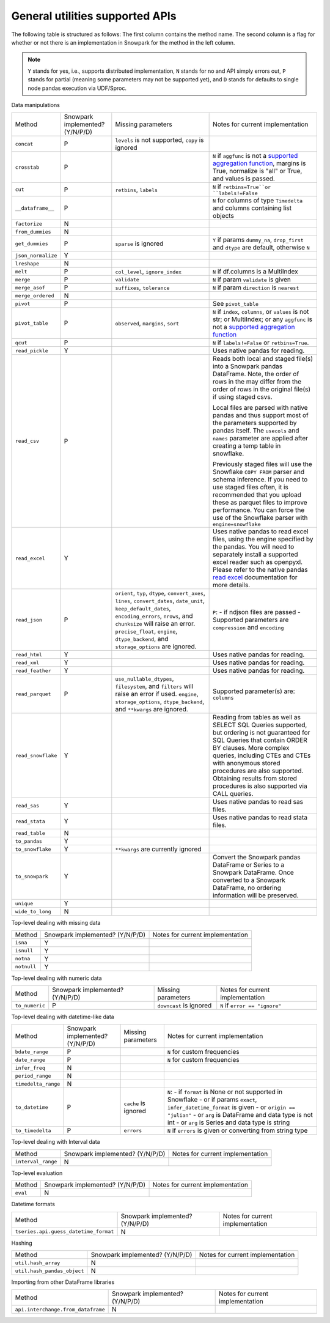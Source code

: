 General utilities supported APIs
=======================================

The following table is structured as follows: The first column contains the method name.
The second column is a flag for whether or not there is an implementation in Snowpark for
the method in the left column.

.. note::
    ``Y`` stands for yes, i.e., supports distributed implementation, ``N`` stands for no and API simply errors out,
    ``P`` stands for partial (meaning some parameters may not be supported yet), and ``D`` stands for defaults to single
    node pandas execution via UDF/Sproc.

Data manipulations

+-----------------------------+---------------------------------+----------------------------------+----------------------------------------------------+
| Method                      | Snowpark implemented? (Y/N/P/D) | Missing parameters               | Notes for current implementation                   |
+-----------------------------+---------------------------------+----------------------------------+----------------------------------------------------+
| ``concat``                  | P                               | ``levels`` is not supported,     |                                                    |
|                             |                                 | ``copy`` is ignored              |                                                    |
+-----------------------------+---------------------------------+----------------------------------+----------------------------------------------------+
| ``crosstab``                | P                               |                                  | ``N`` if ``aggfunc`` is not a `supported           |
|                             |                                 |                                  | aggregation function <agg_supp.html>`_,            |
|                             |                                 |                                  | margins is True, normalize is "all" or True,       |
|                             |                                 |                                  | and values is passed.                              |
+-----------------------------+---------------------------------+----------------------------------+----------------------------------------------------+
| ``cut``                     | P                               | ``retbins``, ``labels``          | ``N`` if ``retbins=True``or ``labels!=False``      |
+-----------------------------+---------------------------------+----------------------------------+----------------------------------------------------+
| ``__dataframe__``           | P                               |                                  | ``N`` for columns of type ``Timedelta`` and columns|
|                             |                                 |                                  | containing list objects                            |
+-----------------------------+---------------------------------+----------------------------------+----------------------------------------------------+
| ``factorize``               | N                               |                                  |                                                    |
+-----------------------------+---------------------------------+----------------------------------+----------------------------------------------------+
| ``from_dummies``            | N                               |                                  |                                                    |
+-----------------------------+---------------------------------+----------------------------------+----------------------------------------------------+
| ``get_dummies``             | P                               | ``sparse`` is ignored            | ``Y`` if params ``dummy_na``, ``drop_first``       |
|                             |                                 |                                  | and ``dtype`` are default, otherwise ``N``         |
+-----------------------------+---------------------------------+----------------------------------+----------------------------------------------------+
| ``json_normalize``          | Y                               |                                  |                                                    |
+-----------------------------+---------------------------------+----------------------------------+----------------------------------------------------+
| ``lreshape``                | N                               |                                  |                                                    |
+-----------------------------+---------------------------------+----------------------------------+----------------------------------------------------+
| ``melt``                    | P                               | ``col_level``, ``ignore_index``  | ``N`` if df.columns is a MultiIndex                |
+-----------------------------+---------------------------------+----------------------------------+----------------------------------------------------+
| ``merge``                   | P                               | ``validate``                     | ``N`` if param ``validate`` is given               |
+-----------------------------+---------------------------------+----------------------------------+----------------------------------------------------+
| ``merge_asof``              | P                               | ``suffixes``, ``tolerance``      | ``N`` if param ``direction`` is ``nearest``        |
+-----------------------------+---------------------------------+----------------------------------+----------------------------------------------------+
| ``merge_ordered``           | N                               |                                  |                                                    |
+-----------------------------+---------------------------------+----------------------------------+----------------------------------------------------+
| ``pivot``                   | P                               |                                  | See ``pivot_table``                                |
+-----------------------------+---------------------------------+----------------------------------+----------------------------------------------------+
| ``pivot_table``             | P                               | ``observed``, ``margins``,       | ``N`` if ``index``, ``columns``, or ``values`` is  |
|                             |                                 | ``sort``                         | not str; or MultiIndex; or any ``aggfunc`` is not a|
|                             |                                 |                                  | `supported aggregation function <agg_supp.html>`_  |
+-----------------------------+---------------------------------+----------------------------------+----------------------------------------------------+
| ``qcut``                    | P                               |                                  | ``N`` if ``labels!=False`` or ``retbins=True``.    |
+-----------------------------+---------------------------------+----------------------------------+----------------------------------------------------+
| ``read_pickle``             | Y                               |                                  | Uses native pandas for reading.                    | 
+-----------------------------+---------------------------------+----------------------------------+----------------------------------------------------+
| ``read_csv``                | P                               |                                  | Reads both local and staged file(s) into a Snowpark|
|                             |                                 |                                  | pandas DataFrame. Note, the order of rows in the   |
|                             |                                 |                                  | may differ from the order of rows in the original  |
|                             |                                 |                                  | file(s) if using staged csvs.                      |
|                             |                                 |                                  |                                                    |
|                             |                                 |                                  | Local files are parsed with native pandas and thus |
|                             |                                 |                                  | support most of the parameters supported by pandas |
|                             |                                 |                                  | itself. The ``usecols`` and ``names`` parameter are|
|                             |                                 |                                  | applied after creating a temp table in snowflake.  |
|                             |                                 |                                  |                                                    |
|                             |                                 |                                  | Previously staged files will use the Snowflake     |
|                             |                                 |                                  | ``COPY FROM`` parser and schema inference. If you  |
|                             |                                 |                                  | need to use staged files often, it is recommended  |
|                             |                                 |                                  | that you upload these as parquet files to improve  |
|                             |                                 |                                  | performance. You can force the use of the Snowflake|
|                             |                                 |                                  | parser with ``engine=snowflake``                   |
+-----------------------------+---------------------------------+----------------------------------+----------------------------------------------------+
| ``read_excel``              | Y                               |                                  | Uses native pandas to read excel files, using the  | 
|                             |                                 |                                  | engine specified by the pandas. You will need to   |
|                             |                                 |                                  | separately install a supported excel reader such   |
|                             |                                 |                                  | as openpyxl. Please refer to the native pandas     | 
|                             |                                 |                                  | `read excel`_ documentation for more details.      |
+-----------------------------+---------------------------------+----------------------------------+----------------------------------------------------+
| ``read_json``               | P                               | ``orient``, ``typ``, ``dtype``,  | ``P``:                                             |
|                             |                                 | ``convert_axes``, ``lines``,     | - if ndjson files are passed                       |
|                             |                                 | ``convert_dates``, ``date_unit``,| - Supported parameters are ``compression`` and     |
|                             |                                 | ``keep_default_dates``,          | ``encoding``                                       |
|                             |                                 | ``encoding_errors``, ``nrows``,  |                                                    |
|                             |                                 | and ``chunksize`` will raise     |                                                    |
|                             |                                 | an error.                        |                                                    |
|                             |                                 | ``precise_float``, ``engine``,   |                                                    |
|                             |                                 | ``dtype_backend``, and           |                                                    |
|                             |                                 | ``storage_options`` are ignored. |                                                    |
+-----------------------------+---------------------------------+----------------------------------+----------------------------------------------------+
| ``read_html``               | Y                               |                                  | Uses native pandas for reading.                    | 
+-----------------------------+---------------------------------+----------------------------------+----------------------------------------------------+
| ``read_xml``                | Y                               |                                  | Uses native pandas for reading.                    | 
+-----------------------------+---------------------------------+----------------------------------+----------------------------------------------------+
| ``read_feather``            | Y                               |                                  | Uses native pandas for reading.                    | 
+-----------------------------+---------------------------------+----------------------------------+----------------------------------------------------+
| ``read_parquet``            | P                               | ``use_nullable_dtypes``,         | Supported parameter(s) are: ``columns``            |
|                             |                                 | ``filesystem``, and ``filters``  |                                                    |
|                             |                                 | will raise an error if used.     |                                                    |
|                             |                                 | ``engine``, ``storage_options``, |                                                    |
|                             |                                 | ``dtype_backend``, and           |                                                    |
|                             |                                 | ``**kwargs`` are ignored.        |                                                    |
+-----------------------------+---------------------------------+----------------------------------+----------------------------------------------------+
| ``read_snowflake``          | Y                               |                                  | Reading from tables as well as SELECT SQL Queries  |
|                             |                                 |                                  | supported, but ordering is not guaranteed for      |
|                             |                                 |                                  | SQL Queries that contain ORDER BY clauses. More    |
|                             |                                 |                                  | complex queries, including CTEs and CTEs with      |
|                             |                                 |                                  | anonymous stored procedures are also supported.    |
|                             |                                 |                                  | Obtaining results from stored procedures is also   |
|                             |                                 |                                  | supported via CALL queries.                        |
+-----------------------------+---------------------------------+----------------------------------+----------------------------------------------------+
| ``read_sas``                | Y                               |                                  | Uses native pandas to read sas files.              | 
+-----------------------------+---------------------------------+----------------------------------+----------------------------------------------------+
| ``read_stata``              | Y                               |                                  | Uses native pandas to read stata files.            | 
+-----------------------------+---------------------------------+----------------------------------+----------------------------------------------------+
| ``read_table``              | N                               |                                  |                                                    |
+-----------------------------+---------------------------------+----------------------------------+----------------------------------------------------+
| ``to_pandas``               | Y                               |                                  |                                                    |
+-----------------------------+---------------------------------+----------------------------------+----------------------------------------------------+
| ``to_snowflake``            | Y                               | ``**kwargs`` are currently       |                                                    |
|                             |                                 | ignored                          |                                                    |
+-----------------------------+---------------------------------+----------------------------------+----------------------------------------------------+
| ``to_snowpark``             | Y                               |                                  | Convert the Snowpark pandas DataFrame or Series to |
|                             |                                 |                                  | a Snowpark DataFrame. Once converted to a Snowpark |
|                             |                                 |                                  | DataFrame, no ordering information will be         |
|                             |                                 |                                  | preserved.                                         |
+-----------------------------+---------------------------------+----------------------------------+----------------------------------------------------+
| ``unique``                  | Y                               |                                  |                                                    |
+-----------------------------+---------------------------------+----------------------------------+----------------------------------------------------+
| ``wide_to_long``            | N                               |                                  |                                                    |
+-----------------------------+---------------------------------+----------------------------------+----------------------------------------------------+

Top-level dealing with missing data

+-----------------------------+---------------------------------+----------------------------------------------------+
| Method                      | Snowpark implemented? (Y/N/P/D) | Notes for current implementation                   |
+-----------------------------+---------------------------------+----------------------------------------------------+
| ``isna``                    | Y                               |                                                    |
+-----------------------------+---------------------------------+----------------------------------------------------+
| ``isnull``                  | Y                               |                                                    |
+-----------------------------+---------------------------------+----------------------------------------------------+
| ``notna``                   | Y                               |                                                    |
+-----------------------------+---------------------------------+----------------------------------------------------+
| ``notnull``                 | Y                               |                                                    |
+-----------------------------+---------------------------------+----------------------------------------------------+

Top-level dealing with numeric data

+-----------------------------+---------------------------------+----------------------------------+----------------------------------------------------+
| Method                      | Snowpark implemented? (Y/N/P/D) | Missing parameters               | Notes for current implementation                   |
+-----------------------------+---------------------------------+----------------------------------+----------------------------------------------------+
| ``to_numeric``              | P                               | ``downcast`` is ignored          | ``N`` if ``error == "ignore"``                     |
+-----------------------------+---------------------------------+----------------------------------+----------------------------------------------------+

Top-level dealing with datetime-like data

+-----------------------------+---------------------------------+----------------------------------+----------------------------------------------------+
| Method                      | Snowpark implemented? (Y/N/P/D) | Missing parameters               | Notes for current implementation                   |
+-----------------------------+---------------------------------+----------------------------------+----------------------------------------------------+
| ``bdate_range``             | P                               |                                  | ``N`` for custom frequencies                       |
+-----------------------------+---------------------------------+----------------------------------+----------------------------------------------------+
| ``date_range``              | P                               |                                  | ``N`` for custom frequencies                       |
+-----------------------------+---------------------------------+----------------------------------+----------------------------------------------------+
| ``infer_freq``              | N                               |                                  |                                                    |
+-----------------------------+---------------------------------+----------------------------------+----------------------------------------------------+
| ``period_range``            | N                               |                                  |                                                    |
+-----------------------------+---------------------------------+----------------------------------+----------------------------------------------------+
| ``timedelta_range``         | N                               |                                  |                                                    |
+-----------------------------+---------------------------------+----------------------------------+----------------------------------------------------+
| ``to_datetime``             | P                               | ``cache`` is ignored             | ``N``:                                             |
|                             |                                 |                                  | - if ``format`` is None or not supported in        |
|                             |                                 |                                  | Snowflake                                          |
|                             |                                 |                                  | - or if params ``exact``, ``infer_datetime_format``|
|                             |                                 |                                  | is given                                           |
|                             |                                 |                                  | - or ``origin == "julian"``                        |
|                             |                                 |                                  | - or ``arg`` is DataFrame and data type is not int |
|                             |                                 |                                  | - or ``arg`` is Series and data type is string     |
+-----------------------------+---------------------------------+----------------------------------+----------------------------------------------------+
| ``to_timedelta``            | P                               | ``errors``                       | ``N`` if ``errors`` is given or converting from    |
|                             |                                 |                                  | string type                                        |
+-----------------------------+---------------------------------+----------------------------------+----------------------------------------------------+

Top-level dealing with Interval data

+---------------------------------------+---------------------------------+----------------------------------------------------+
| Method                                | Snowpark implemented? (Y/N/P/D) | Notes for current implementation                   |
+---------------------------------------+---------------------------------+----------------------------------------------------+
| ``interval_range``                    | N                               |                                                    |
+---------------------------------------+---------------------------------+----------------------------------------------------+

Top-level evaluation

+---------------------------------------+---------------------------------+----------------------------------------------------+
| Method                                | Snowpark implemented? (Y/N/P/D) | Notes for current implementation                   |
+---------------------------------------+---------------------------------+----------------------------------------------------+
| ``eval``                              | N                               |                                                    |
+---------------------------------------+---------------------------------+----------------------------------------------------+

Datetime formats

+---------------------------------------+---------------------------------+----------------------------------------------------+
| Method                                | Snowpark implemented? (Y/N/P/D) | Notes for current implementation                   |
+---------------------------------------+---------------------------------+----------------------------------------------------+
| ``tseries.api.guess_datetime_format`` | N                               |                                                    |
+---------------------------------------+---------------------------------+----------------------------------------------------+


Hashing

+---------------------------------------+---------------------------------+----------------------------------------------------+
| Method                                | Snowpark implemented? (Y/N/P/D) | Notes for current implementation                   |
+---------------------------------------+---------------------------------+----------------------------------------------------+
| ``util.hash_array``                   | N                               |                                                    |
+---------------------------------------+---------------------------------+----------------------------------------------------+
| ``util.hash_pandas_object``           | N                               |                                                    |
+---------------------------------------+---------------------------------+----------------------------------------------------+

Importing from other DataFrame libraries

+---------------------------------------+---------------------------------+----------------------------------------------------+
| Method                                | Snowpark implemented? (Y/N/P/D) | Notes for current implementation                   |
+---------------------------------------+---------------------------------+----------------------------------------------------+
| ``api.interchange.from_dataframe``    | N                               |                                                    |
+---------------------------------------+---------------------------------+----------------------------------------------------+

.. _read excel: https://pandas.pydata.org/docs/reference/api/pandas.read_excel.html
